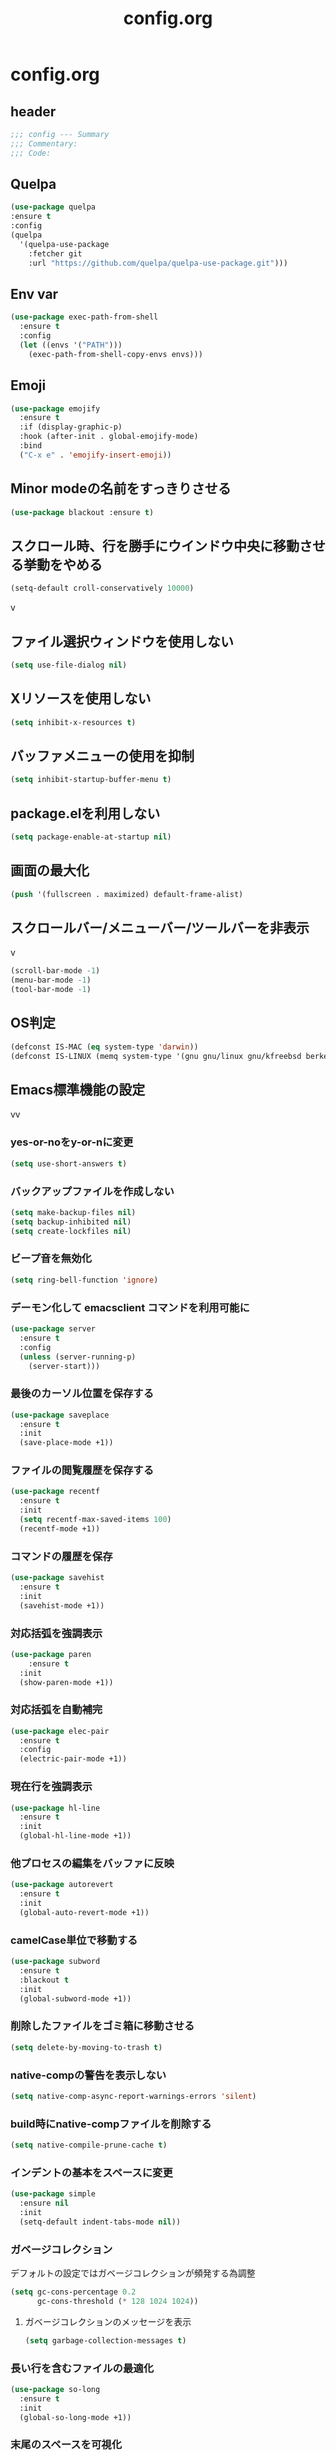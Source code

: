 #+TITLE: config.org
#+PROPERTY: header-args  :tangle yes

* config.org

** header

#+begin_src emacs-lisp
  ;;; config --- Summary
  ;;; Commentary:
  ;;; Code:
#+end_src

** Quelpa

#+begin_src emacs-lisp
  (use-package quelpa
  :ensure t
  :config
  (quelpa
    '(quelpa-use-package
      :fetcher git
      :url "https://github.com/quelpa/quelpa-use-package.git")))
#+end_src

** Env var

#+begin_src emacs-lisp
  (use-package exec-path-from-shell
    :ensure t
    :config
    (let ((envs '("PATH")))
      (exec-path-from-shell-copy-envs envs)))
#+end_src

** Emoji

#+begin_src emacs-lisp
  (use-package emojify
    :ensure t
    :if (display-graphic-p)
    :hook (after-init . global-emojify-mode)
    :bind
    ("C-x e" . 'emojify-insert-emoji))
#+end_src

** Minor modeの名前をすっきりさせる

#+begin_src emacs-lisp
  (use-package blackout :ensure t)
#+end_src

** スクロール時、行を勝手にウインドウ中央に移動させる挙動をやめる

#+begin_src emacs-lisp
  (setq-default croll-conservatively 10000)
#+end_src
v
** ファイル選択ウィンドウを使用しない

#+begin_src emacs-lisp
(setq use-file-dialog nil)
#+end_src

** Xリソースを使用しない

#+begin_src emacs-lisp
(setq inhibit-x-resources t)
#+end_src

** バッファメニューの使用を抑制

#+begin_src emacs-lisp
(setq inhibit-startup-buffer-menu t)
#+end_src


** package.elを利用しない

#+begin_src emacs-lisp
(setq package-enable-at-startup nil)
#+end_src

** 画面の最大化

#+begin_src emacs-lisp
(push '(fullscreen . maximized) default-frame-alist)
#+end_src

** スクロールバー/メニューバー/ツールバーを非表示
v
#+begin_src emacs-lisp
(scroll-bar-mode -1)
(menu-bar-mode -1)
(tool-bar-mode -1)
#+end_src

** OS判定

#+begin_src emacs-lisp
(defconst IS-MAC (eq system-type 'darwin))
(defconst IS-LINUX (memq system-type '(gnu gnu/linux gnu/kfreebsd berkeley-unix)))
#+end_src

** Emacs標準機能の設定
vv
*** yes-or-noをy-or-nに変更

#+begin_src emacs-lisp
(setq use-short-answers t)
#+end_src

*** バックアップファイルを作成しない

#+begin_src emacs-lisp
(setq make-backup-files nil)
(setq backup-inhibited nil)
(setq create-lockfiles nil)
#+end_src

*** ビープ音を無効化

#+begin_src emacs-lisp
(setq ring-bell-function 'ignore)
#+end_src

*** デーモン化して emacsclient コマンドを利用可能に

#+begin_src emacs-lisp
  (use-package server
    :ensure t
    :config
    (unless (server-running-p)
      (server-start)))
#+end_src

*** 最後のカーソル位置を保存する

#+begin_src emacs-lisp
  (use-package saveplace
    :ensure t
    :init
    (save-place-mode +1))
#+end_src

*** ファイルの閲覧履歴を保存する

#+begin_src emacs-lisp
  (use-package recentf
    :ensure t
    :init
    (setq recentf-max-saved-items 100)
    (recentf-mode +1))
#+end_src

*** コマンドの履歴を保存

#+begin_src emacs-lisp
  (use-package savehist
    :ensure t
    :init
    (savehist-mode +1))
#+end_src

*** 対応括弧を強調表示

#+begin_src emacs-lisp
  (use-package paren
      :ensure t
    :init
    (show-paren-mode +1))
#+end_src

*** 対応括弧を自動補完

#+begin_src emacs-lisp
  (use-package elec-pair
    :ensure t
    :config
    (electric-pair-mode +1))
#+end_src

*** 現在行を強調表示

#+begin_src emacs-lisp
  (use-package hl-line
    :ensure t
    :init
    (global-hl-line-mode +1))
#+end_src

*** 他プロセスの編集をバッファに反映

#+begin_src emacs-lisp
  (use-package autorevert
    :ensure t
    :init
    (global-auto-revert-mode +1))
#+end_src

*** camelCase単位で移動する

#+begin_src emacs-lisp
  (use-package subword
    :ensure t
    :blackout t
    :init
    (global-subword-mode +1))
#+end_src


*** 削除したファイルをゴミ箱に移動させる

#+begin_src emacs-lisp
  (setq delete-by-moving-to-trash t)
#+end_src

*** native-compの警告を表示しない

#+begin_src emacs-lisp
  (setq native-comp-async-report-warnings-errors 'silent)
#+end_src

*** build時にnative-compファイルを削除する

#+begin_src emacs-lisp
  (setq native-compile-prune-cache t)
#+end_src

*** インデントの基本をスペースに変更

#+begin_src emacs-lisp
  (use-package simple
    :ensure nil
    :init
    (setq-default indent-tabs-mode nil))
#+end_src

*** ガベージコレクション
デフォルトの設定ではガベージコレクションが頻発する為調整

#+begin_src emacs-lisp
(setq gc-cons-percentage 0.2
      gc-cons-threshold (* 128 1024 1024))
#+end_src

**** ガベージコレクションのメッセージを表示

#+begin_src emacs-lisp
(setq garbage-collection-messages t)
#+end_src

*** 長い行を含むファイルの最適化

#+begin_src emacs-lisp
  (use-package so-long
    :ensure t
    :init
    (global-so-long-mode +1))
#+end_src

*** 末尾のスペースを可視化

#+begin_src emacs-lisp
(setq-default show-trailing-whitespace t)
#+end_src

*** 選択している状態で入力したときにregionを削除

#+begin_src emacs-lisp
  (use-package delsel
    :ensure t
    :config
    (delete-selection-mode +1))
#+end_src

*** パフォーマンス

**** from protesilaos

***** 閉じ括弧を入力しても点滅させない

#+begin_src emacs-lisp
(setq blink-matching-paren nil)
#+end_src

***** vcのバックエンドをGitのみに変更

#+begin_src emacs-lisp
(setq vc-handled-backends '(Git))
#+end_src

**** from doomemacs

***** ファイル検索を2回行わないようにする

#+begin_src emacs-lisp
(setq auto-mode-case-fold nil)
#+end_src

***** 双方向の並び替えを抑制する

#+begin_src emacs-lisp
(setq-default bidi-display-reordering 'left-to-right)
#+end_src

***** 長い行の双方向スキャン

#+begin_src emacs-lisp
(setq bidi-inhibit-bpa t)
#+end_src

***** フォーカスされていないウィンドウのカーソルを削除

#+begin_src emacs-lisp
(setq-default cursor-in-non-selected-windows nil)
(setq highlight-nonselected-windows nil)
#+end_src

***** 高速なスクロール

#+begin_src emacs-lisp
(setq fast-but-imprecise-scrolling t)
#+end_src

***** ドメインにpingを送信しない

#+begin_src emacs-lisp
(setq ffap-machine-p-known 'reject)
#+end_src

***** UIの更新頻度を下げる

#+begin_src emacs-lisp
(setq idle-update-delay 1.0)
#+end_src

***** 不要なフォント表示化を抑制

#+begin_src emacs-lisp
(setq redisplay-skip-fontification-on-input t)
#+end_src

**** from Centaur Emacs

***** 各OSの最適化

#+begin_src emacs-lisp
(unless IS-MAC
  (setq command-line-ns-option-alist nil))

(unless IS-LINUX
  (setq command-line-x-option-alist nil))
#+end_src

** org

#+begin_src emacs-lisp
  (use-package org
    :ensure t
    :blackout t
    :init
    (setq org-return-follows-link t  ; Returnキーでリンク先を開く
          org-mouse-1-follows-link t ; マウスクリックでリンク先を開く
          ))
#+end_src

*** アンダースコアを入力しても下付き文字にならないようにする

#+begin_src emacs-lisp
(setq org-use-sub-superscripts '{}
      org-export-with-sub-superscripts nil)
#+end_src

*** org-agenda
org-agenda のディレクトリを指定

#+begin_src emacs-lisp

 (use-package org-agenda
   :ensure nil
   :after org
   :config
   (setq org-agenda-files (file-expand-wildcards (concat org-directory "/*.org"))))

#+end_src

*** org-modern
org-modeの見た目をリッチに

#+begin_src emacs-lisp
  (use-package org-modern
    :ensure t
    :after org
    :init
    (setq
     ;; Edit settings
     org-auto-align-tags nil
     org-tags-column 0
     org-fold-catch-invisible-edits 'show-and-error
     org-special-ctrl-a/e t
     org-insert-heading-respect-content t

     ;; Org styling, hide markup etc.
     org-hide-emphasis-markers t
     org-pretty-entities t
     org-ellipsis "…"

     ;; Agenda styling
     org-agenda-tags-column 0
     org-agenda-block-separator ?─
     org-agenda-time-grid
     '((daily today require-timed)
       (800 1000 1200 1400 1600 1800 2000)
       " ┄┄┄┄┄ " "┄┄┄┄┄┄┄┄┄┄┄┄┄┄┄")
     org-agenda-current-time-string
     "⭠ now ─────────────────────────────────────────────────")

    :config
    (global-org-modern-mode +1))
#+end_src

** フォント

#+begin_src emacs-lisp
    (use-package fontaine
      :ensure t
      :config
      (cond (IS-LINUX
             (setq fontaine-presets
                   '((regular
                      :default-family "Hack"
                      :default-weight normal
                      :default-height 122
                      :fixed-pitch-weight nil ; falls back to :default-weight
                      :fixed-pitch-height 1.0
                      :variable-pitch-family "Noto Sans"
                      :variable-pitch-weight normal
                      :variable-pitch-height 1.0
                      :bold-family nil ; use whatever the underlying face has
                      :bold-weight bold
                      :italic-slant italic
                      :line-spacing 0)
                     (large
                      :default-family "Hack"
                      :variable-pitch-family "Hack")))))

      (fontaine-set-preset (or (fontaine-restore-latest-preset) 'regular))
        (add-hook 'kill-emacs-hook #'fontaine-store-latest-preset))
#+end_src

** show whitespace

#+begin_src emacs-lisp
  (setq whitespace-style '(face
                         trailing
                         tabs
                         spaces
                         empty
                         space-mark
                         tab-mark))
  (setq whitespace-trailing-regexp  "\\([ \u00A0]+\\)$")
  (global-whitespace-mode 1)
#+end_src

** icon

#+begin_src emacs-lisp
  (use-package nerd-icons :ensure t)
  (use-package nerd-icons-completion
    :ensure t
    :hook (after-init . nerd-icons-completion-mode))
  (use-package nerd-icons-dired
    :ensure t
    :hook (dired-mode . nerd-icons-dired-mode))
#+end_src

** corfu
補完パッケージ

#+begin_src emacs-lisp
  (use-package corfu
    :ensure t
    :demand t
    :bind ( :map corfu-map
            ("TAB" . corfu-insert)
            ([tab] . corfu-insert)
            ("RET" . nil)
            ([return] . nil))
    :hook (prog-mode . (lambda ()
                         (global-set-key [remap c-indent-line-or-region] #'indent-for-tab-command)))
    :config
    (setq corfu-cycle t
          corfu-count 16
          corfu-auto t
          corfu-auto-prefix 1
          corfu-auto-delay 0
          corfu-on-exact-match nil)

    (global-corfu-mode +1)

    (defun corfu-enable-always-in-minibuffer ()
        "Enable Corfu in the minibuffer if Vertico/Mct are not active."
        (unless (or (bound-and-true-p mct--active)
                    (bound-and-true-p vertico--input))
          ;; (setq-local corfu-auto nil) ;; Enable/disable auto completion
          (setq-local corfu-echo-delay nil ;; Disable automatic echo and popup
                      corfu-popupinfo-delay nil)
          (corfu-mode 1)))
      (add-hook 'minibuffer-setup-hook #'corfu-enable-always-in-minibuffer 1))
#+end_src

*** corfu-popupinfo
補完候補の横に説明用のポップアップを表示

#+begin_src emacs-lisp
  (corfu-popupinfo-mode t)
#+end_src

*** corfu-magic

補完候補未選択時にRETを押下すると改行、補完候補選択時にRETを押下すると補完候補を選択

#+begin_src emacs-lisp
  (with-eval-after-load 'corfu
    (setq corfu-preselect 'prompt)

    (define-key corfu-map (kbd "TAB") 'corfu-next)
    (define-key corfu-map (kbd "<tab>") 'corfu-next)
    (define-key corfu-map (kbd "S-TAB") 'corfu-previous)
    (define-key corfu-map (kbd "<backtab>") 'corfu-previous)

    (defvar corfu--index)
    (defvar corfu-magic-insert-or-next-line
      `(menu-item "" nil :filter ,(lambda (&optional _)
				    (when (>= corfu--index 0)
				      'corfu-insert)))
      "If we made a selection during `corfu' completion, select it.")
    (define-key corfu-map (kbd "RET") corfu-magic-insert-or-next-line)

    (defvar corfu-magic-cancel-or-backspace
      `(menu-item "" nil :filter ,(lambda (&optional _)
				    (when (>= corfu--index 0)
				      'corfu-reset)))
      "If we made a selection during `corfu' completion, cancel it.")
    (define-key corfu-map (kbd "DEL") corfu-magic-cancel-or-backspace)
    (define-key corfu-map (kbd "<backspace") corfu-magic-cancel-or-backspace)
    )
#+end_src

** cape

Emacsの組み込み補完機能を拡張、補完候補の候補をカスタマイズ

#+begin_src emacs-lisp
    (use-package cape
      :ensure t
      :hook (((prog-mode
               text-mode
               conf-mode
               eglot-managed-mode
               lsp-completion-mode) . my/set-super-capf))
      :config
      (defun my/set-super-capf (&optional arg)
        (setq-local completion-at-point-functions
                    (list (cape-capf-properties
                           (cape-capf-case-fold
                            (cape-capf-buster
                             (cape-capf-super
                              (if arg
                                  arg
                                (car completion-at-point-functions))
                              :with
                              #'tempel-complete
                              #'copilot-complete
                              #'cape-dabbrev
                              #'cape-file)))
                           :sort t
                           :exclusive 'no)))))
    (setq dabbrev-friend-buffer-function (lambda (other-buffer)
                                           (< (buffer-size other-buffer) (* 1024 1024))))
#+end_src

** TABで補完

#+begin_src emacs-lisp
    (setq tab-always-indent 'complete)
#+end_src

** vertico

#+begin_src emacs-lisp
  (use-package vertico
    :ensure t
    :init
    (setq vertico-cycle t)
    (vertico-mode +1))
#+end_src

*** vertico-repeat

直前のコマンドを再度表示

#+begin_src emacs-lisp
  (use-package vertico-repeat
    :ensure nil
    :after vertico
    :hook (minibuffer-setup . vertico-repeat-save))
#+end_src

*** vertico-directory

#+begin_src emacs-lisp
(use-package vertico-directory
  :ensure nil
  :after vertico
  :bind ( :map vertico-map
          ("<backspace>" . vertico-directory-delete-char)))
#+end_src

*** vertico-posframe

#+begin_src emacs-lisp
  (use-package vertico-posframe
    :ensure t
    :after vertico
    :init
    (setq vertico-posframe-parameters
          '((left-fringe . 8)
            (right-fringe . 8))
          vertico-posframe-height 12
          vertico-posframe-border-width 3)
    (vertico-posframe-mode 1))
#+end_src

** orderless

柔軟な補完スタイルを提供

#+begin_src emacs-lisp
  (use-package orderless
    :ensure t
    :config
    (setq completion-styles '(orderless basic)
          completion-category-defaults nil
          completion-category-overrides nil)

    (with-eval-after-load 'corfu
      (defun orderless-fast-dispatch (word index total)
        (and (= index 0) (= total 1) (length< word 4)
             'orderless-literal-prefix))

      (orderless-define-completion-style orderless-fast
        (orderless-style-dispatchers '(orderless-fast-dispatch))
        (orderless-matching-styles '(orderless-flex)))

      (defun my/setup-corfu-for-orderless ()
        (setq-local corfu-auto-delay 0
                    corfu-auto-prefix 1
                    completion-styles '(orderless-fast)))

      (add-hook 'corfu-mode-hook #'my/setup-corfu-for-orderless)))
#+end_src

** git
#+begin_src emacs-lisp
  (use-package magit
    :ensure t
    :blackout t
    :bind (("M-g s" . magit-status)))
  (use-package diff-hl
    :ensure t
    :hook ((magit-pre-refresh . diff-hl-magit-pre-refresh)
           (magit-post-refresh . diff-hl-magit-post-refresh)
           (dired-mode . diff-hl-dired-mode))
    :init
    (global-diff-hl-mode +1)
    (global-diff-hl-show-hunk-mouse-mode +1))
  (use-package difftastic
    :ensure t
    :demand t
    :bind (:map magit-blame-read-only-mode-map
                ("D" . difftastic-magit-show)
                ("S" . difftastic-magit-show))
    :config
    (eval-after-load 'magit-diff
      '(transient-append-suffix 'magit-diff '(-1 -1)
         [("D" "Difftastic diff (dwim)" difftastic-magit-diff)
          ("S" "Difftastic show" difftastic-magit-show)])))
#+end_src

** 補完の並び替え

#+begin_src emacs-lisp
  (use-package prescient
    :ensure t
    :config
    (setq prescient-aggressive-file-save t)
    (prescient-persist-mode +1))
  (use-package vertico-prescient
    :ensure t
    :config
    (setq vertico-prescient-enable-filtering nil)
    (vertico-prescient-mode +1))
  (use-package corfu-prescient
    :ensure t
    :config
    (setq corfu-prescient-enable-filtering nil)
    (corfu-prescient-mode +1))
#+end_src

** consult

#+begin_src emacs-lisp
  (use-package consult
    :ensure t
    :bind
    (("C-x b" . consult-buffer)
     ("M-g M-g" . consult-goto-line)    ;; goto-lineをconsult-goto-lineに置き換え
     ("C-c s" . consult-line)           ;; バッファ内をキーワードで検索
     ("C-c o" . consult-outline)))      ;; ファイルのアウトラインになりうる項目へ移動
#+end_src

#+begin_src emacs-lisp
  (use-package marginalia
    :ensure t
    :init
    (marginalia-mode +1))
#+end_src

** 現在のディレクトリをripgrep

#+begin_src emacs-lisp
  (defun consult-ripgrep-current-directory ()
     (interactive)
     (consult-ripgrep default-directory))
#+end_src

** vertico の候補等に様々なアクションを提供

#+begin_src emacs-lisp
  (use-package embark
    :ensure t
    :bind (("C-." . embark-act)         ;; pick some comfortable binding
           ("C-;" . embark-dwim)        ;; good alternative: M-.
           ("C-h B" . embark-bindings)) ;; alternative for `describe-bindings'
    :init
    (setq prefix-help-command #'embark-prefix-help-command)

    :config
    ;; Hide the mode line of the Embark live/completions buffers
    (add-to-list 'display-buffer-alist
                 '("\\`\\*Embark Collect \\(Live\\|Completions\\)\\*"
                   nil
                   (window-parameters (mode-line-format . none)))))
  (use-package embark-consult
    :ensure t
    :hook (embark-collect-mode . consult-preview-at-point-mode))
#+end_src

** Paran

#+begin_src emacs-lisp
  (use-package puni
    :ensure t
    :config
    (puni-global-mode +1))
#+end_src

** Cursor

#+begin_src emacs-lisp
  (use-package pulsar
    :ensure t
    :config
    (pulsar-global-mode +1))
#+end_src

** Regionの変更をハイライト


#+begin_src emacs-lisp
  (use-package goggles
    :ensure t
    :blackout t
    :hook ((prog-mode text-mode) . goggles-mode)
    :config
    (setq-default goggles-pulse t))
#+end_src

** Windowの余白

#+begin_src emacs-lisp
  (use-package spacious-padding
    :ensure t
    :config
    (setq spacious-padding-widths
          '( :internal-border-width 15
             :header-line-width 4
             :mode-line-width 6
             :tab-width 4
             :right-divider-width 30
             :scroll-bar-width 8))

    ;; Read the doc string of `spacious-padding-subtle-mode-line' as it
    ;; is very flexible and provides several examples.
    (setq spacious-padding-subtle-mode-line
          `( :mode-line-active 'default
             :mode-line-inactive vertical-border))

    (spacious-padding-mode +1))
#+end_src

** Windowを中央に寄せる

#+begin_src emacs-lisp
  (use-package perfect-margin
    :ensure t
    :blackout t
    :config
    (setq perfect-margin-ignore-filters nil)
    (perfect-margin-mode +1))
#+end_src

** インデントを整形

#+begin_src emacs-lisp
 (use-package aggressive-indent
   :ensure t
   :hook (emacs-lisp-mode . aggressive-indent-mode))
#+end_src

** パンくず

#+begin_src emacs-lisp
  (use-package breadcrumb
    :ensure t
    :config
    (breadcrumb-mode +1))
#+end_src

** 括弧の対応に色付け

#+begin_src emacs-lisp
  (use-package rainbow-delimiters
    :ensure t
    :hook (prog-mode . rainbow-delimiters-mode))
#+end_src


** Theme

#+begin_src emacs-lisp
    (use-package ef-themes
      :ensure t
      :init
      (setq ef-themes-mixed-fonts t
            ef-themes-variable-pitch-ui t))
#+end_src


** editorconfig

#+begin_src emacs-lisp
  (use-package editorconfig
    :ensure t
    :blackout t
    :config
    (editorconfig-mode 1))
#+end_src

** copilot

#+begin_src emacs-lisp
  (use-package copilot
    :quelpa (copilot :fetcher github
                     :repo "copilot-emacs/copilot.el"
                     :branch "main"
                     :files ("*.el"))
    :config
    (add-hook 'prog-mode-hook 'copilot-mode)
    (define-key copilot-completion-map (kbd "<tab>") 'copilot-accept-completion)
    (define-key copilot-completion-map (kbd "TAB") 'copilot-accept-completion))
#+end_src
** Template

#+begin_src emacs-lisp
  (use-package tempel :ensure t)
#+end_src

** LSP

#+begin_src emacs-lisp
    (use-package eglot
      :ensure t
      :config
      (add-hook 'typescript-mode 'eglot-ensure)
      :bind (("M-t" . xref-find-definitions)
             ("M-r" . xref-find-references)
             ("C-t" . xref-go-back)))
    (use-package eglot-booster
      :ensure t
      :quelpa (eglot-booster
               :fetcher github
               :repo "jdtsmith/eglot-booster"
               :branch "main"
               :files ("*.el"))
      :after eglot
      :config (eglot-booster-mode))
    (use-package consult-eglot
      :ensure t
      :after eglot
      :bind ( :map eglot-mode-map
              ("C-c s" . consult-eglot-symbols)))
    (use-package eldoc-box
      :ensure t
      :hook (eglot-managed-mode . eldoc-box-hover-at-point-mode))
    (use-package eglot-signature-eldoc-talkative
      :ensure t
      :after eldoc-box
      :config
      (advice-add #'eglot-signature-eldoc-function
        :override #'eglot-signature-eldoc-talkative))
    (use-package symbol-overlay
      :ensure t
      :blackout t
      :hook (prog-mode . symbol-overlay-mode))
    (use-package jsonrpc
      :ensure t
      :defer t
      :config
      (setq jsonrpc-default-request-timeout 3000)
      (fset #'jsonrpc--log-event #'ignore))
#+end_src

** Deno

#+begin_src emacs-lisp
  (require 'eglot)
  (use-package typescript-mode :ensure t)
  (add-to-list 'eglot-server-programs '((js-mode typescript-mode) . (eglot-deno "deno" "lsp")))

  (defclass eglot-deno (eglot-lsp-server) ()
    :documentation "A custom class for deno lsp.")

  (cl-defmethod eglot-initialization-options ((server eglot-deno))
    "Passes through required deno initialization options"
    (list :enable t
          :lint t))
#+end_src


** mermaid

#+begin_src emacs-lisp
    (use-package mermaid-mode
      :ensure t
      :config
      (setq mermaid-mmdc-location "~/.n/bin/mmdc")
      (setq mermaid-output-format ".svg"))
  #+end_src

** tree-sitter

#+begin_src emacs-lisp
  (use-package treesit-auto
    :ensure t
    :config
    (setq treesit-auto-install 'prompt)
    (treesit-auto-add-to-auto-mode-alist 'all)
    (global-treesit-auto-mode +1))
  (add-to-list 'exec-path "~/bin/deno")
#+end_src

** Load theme

#+begin_src emacs-lisp
  (load-theme 'ef-bio t)
#+end_src

** footer

#+begin_src emacs-lisp
  (provide 'config)
  ;;; config.org ends here
#+end_src
